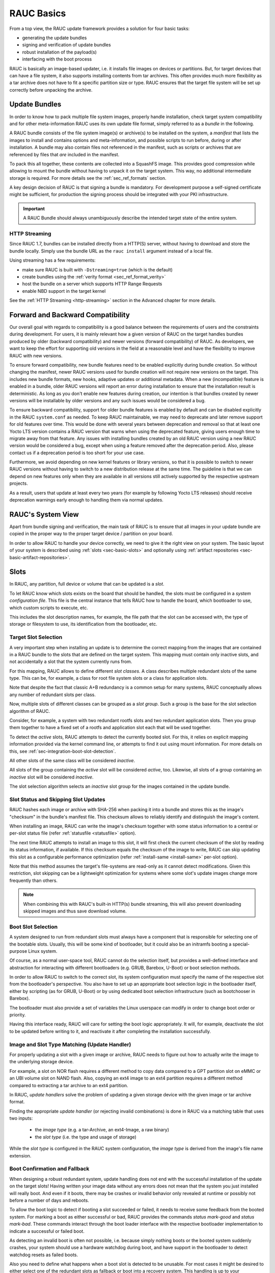 RAUC Basics
===========

From a top view, the RAUC update framework provides a solution for four basic
tasks:

* generating the update bundles
* signing and verification of update bundles
* robust installation of the payload(s)
* interfacing with the boot process

RAUC is basically an image-based updater, i.e. it installs file images on
devices or partitions.
But, for target devices that can have a file system, it also supports
installing contents from tar archives.
This often provides much more flexibility as a tar archive does not have to fit a
specific partition size or type.
RAUC ensures that the target file system will be set up correctly before
unpacking the archive.

Update Bundles
---------------

In order to know how to pack multiple file system images, properly handle
installation, check target system compatibility and for other meta-information
RAUC uses its own update file format, simply referred to as a *bundle* in the
following.

A RAUC bundle consists of the file system image(s) or archive(s) to be installed
on the system, a *manifest* that lists the images to install and contains
options and meta-information, and possible scripts to run before, during or
after installation.
A bundle may also contain files not referenced in the manifest,
such as scripts or archives that are referenced by files that *are*
included in the manifest.

To pack this all together, these contents are collected into a SquashFS image.
This provides good compression while allowing to mount the bundle without
having to unpack it on the target system.
This way, no additional intermediate storage is required.
For more details see the :ref:`sec_ref_formats` section.

A key design decision of RAUC is that signing a bundle is mandatory.
For development purpose a self-signed certificate might be sufficient,
for production the signing process should be integrated with your PKI
infrastructure.

.. important:: A RAUC Bundle should always unambiguously describe the
  intended target state of the entire system.

HTTP Streaming
~~~~~~~~~~~~~~

Since RAUC 1.7, bundles can be installed directly from a HTTP(S) server,
without having to download and store the bundle locally.
Simply use the bundle URL as the ``rauc install`` argument instead of a local
file.

Using streaming has a few requirements:

* make sure RAUC is built with ``-Dstreaming=true`` (which is the default)
* create bundles using the :ref:`verity format <sec_ref_format_verity>`
* host the bundle on a server which supports HTTP Range Requests
* enable NBD support in the target kernel

See the :ref:`HTTP Streaming <http-streaming>` section in the Advanced chapter
for more details.

.. _sec-compatibility:

Forward and Backward Compatibility
----------------------------------

Our overall goal with regards to compatibility is a good balance between the
requirements of users and the constraints during development.
For users, it is mainly relevant how a given version of RAUC on the target
handles bundles produced by older (backward compatibility) and newer versions
(forward compatibility) of RAUC.
As developers, we want to keep the effort for supporting old versions in the
field at a reasonable level and have the flexibility to improve RAUC with new
versions.

To ensure forward compatibility, new bundle features need to be enabled
explicitly during bundle creation.
So without changing the manifest, newer RAUC versions used for bundle creation
will not require new versions on the target.
This includes new bundle formats, new hooks, adaptive updates or additional
metadata.
When a new (incompatible) feature is enabled in a bundle, older RAUC versions
will report an error during installation to ensure that the installation result
is deterministic.
As long as you don't enable new features during creation, our intention is that
bundles created by newer versions will be installable by older versions and any
such issues would be considered a bug.

To ensure backward compatibility, support for older bundle features is enabled
by default and can be disabled explicitly in the RAUC ``system.conf`` as
needed.
To keep RAUC maintainable, we may need to deprecate and later remove support
for old features over time.
This would be done with several years between deprecation and removal so that
at least one Yocto LTS version contains a RAUC version that warns when using
the deprecated feature, giving users enough time to migrate away from that
feature.
Any issues with installing bundles created by an old RAUC version using a new
RAUC version would be considered a bug, except when using a feature removed
after the deprecation period.
Also, please contact us if a deprecation period is too short for your use case.

Furthermore, we avoid depending on new kernel features or library versions, so
that it is possible to switch to newer RAUC versions without having to switch
to a new distribution release at the same time.
The guideline is that we can depend on new features only when they are
available in all versions still actively supported by the respective upstream
projects.

As a result, users that update at least every two years (for example by
following Yocto LTS releases) should receive deprecation warnings early enough
to handling them via normal updates.

RAUC's System View
------------------

Apart from bundle signing and verification, the main task of RAUC is to ensure
that all images in your update bundle are copied in the proper way to the proper
target device / partition on your board.

In order to allow RAUC to handle your device correctly, we need to give it the
right view on your system.
The basic layout of your system is described using :ref:`slots
<sec-basic-slots>` and optionally using :ref:`artifact repositories
<sec-basic-artifact-repositories>`.

.. _sec-basic-slots:

Slots
-----

In RAUC, any partition, full device or volume that can be updated is a *slot*.

To let RAUC know which slots exists on the board that should be handled,
the slots must be configured in a *system configuration file*.
This file is the central instance that tells RAUC how to handle the board, which
bootloader to use, which custom scripts to execute, etc.

This includes the slot description names, for example, the file path that the slot can be accessed
with, the type of storage or filesystem to use, its identification from the
bootloader, etc.

Target Slot Selection
~~~~~~~~~~~~~~~~~~~~~

A very important step when installing an update is to determine the correct
mapping from the images that are contained in a RAUC bundle to the slots that
are defined on the target system.
This mapping must contain only inactive slots, and not accidentally a
slot that the system currently runs from.

For this mapping, RAUC allows to define different *slot classes*.
A class describes multiple redundant slots of the same type.
This can be, for example, a class for root file system slots or a
class for application slots.

Note that despite the fact that classic A+B redundancy is a common setup for
many systems, RAUC conceptually allows any number of redundant slots per class.

Now, multiple slots of different classes can be grouped as a *slot group*.
Such a group is the base for the slot selection algorithm of RAUC.

Consider, for example, a system with two redundant rootfs slots and two
redundant application slots. Then you group them together to have a fixed set
of a rootfs and application slot each that will be used together.

.. image:: images/rauc-multi-image.svg
   :width: 500
   :align: center

To detect the *active* slots, RAUC attempts to detect the currently booted slot.
For this, it relies on explicit mapping information provided via the kernel command
line, or attempts to find it out using mount information.
For more details on this, see :ref:`sec-integration-boot-slot-detection`.

All other slots of the same class will be considered *inactive*.

All slots of the group containing the *active* slot will be considered
*active*, too.
Likewise, all slots of a group containing an *inactive* slot will be considered
*inactive*.

The slot selection algorithm selects an *inactive* slot group for the images
contained in the update bundle.

Slot Status and Skipping Slot Updates
~~~~~~~~~~~~~~~~~~~~~~~~~~~~~~~~~~~~~

RAUC hashes each image or archive with SHA-256 when packing it into a bundle
and stores this as the image's "checksum" in the bundle's manifest file.
This checksum allows to reliably identify and distinguish the image's content.

When installing an image, RAUC can write the image's checksum together with some
status information to a central or per-slot status file
(refer :ref:`statusfile <statusfile>` option).

The next time RAUC attempts to install an image to this slot, it will first
check the current checksum of the slot by reading its status information, if
available.
If this checksum equals the checksum of the image to write, RAUC can skip
updating this slot as a configurable performance optimization
(refer :ref:`install-same <install-same>` per-slot option).

Note that this method assumes the target's file-systems are read-only as it
cannot detect modifications.
Given this restriction, slot skipping can be a lightweight optimization for
systems where some slot's update images change more frequently than others.

.. note:: When combining this with RAUC's built-in HTTP(s) bundle streaming,
   this will also prevent downloading skipped images and thus save download
   volume.

.. _sec-boot-slot:

Boot Slot Selection
~~~~~~~~~~~~~~~~~~~

A system designed to run from redundant slots must always have a component that
is responsible for selecting one of the bootable slots.
Usually, this will be some kind of bootloader, but it could also be an initramfs
booting a special-purpose Linux system.

Of course, as a normal user-space tool, RAUC cannot do the selection itself, but
provides a well-defined interface and abstraction for interacting with different
bootloaders (e.g. GRUB, Barebox, U-Boot) or boot selection methods.

.. image:: images/bootloader_interface.svg
   :width: 500
   :align: center

In order to allow RAUC to switch to the correct slot, its system configuration
must specify the name of the respective slot from the bootloader's perspective.
You also have to set up an appropriate boot selection logic in the bootloader
itself, either by scripting (as for GRUB, U-Boot) or by using dedicated boot
selection infrastructure (such as bootchooser in Barebox).

The bootloader must also provide a set of variables the Linux userspace can
modify in order to change boot order or priority.

Having this interface ready, RAUC will care for setting the boot logic
appropriately.
It will, for example, deactivate the slot to be updated before writing to it,
and reactivate it after completing the installation successfully.

Image and Slot Type Matching (Update Handler)
~~~~~~~~~~~~~~~~~~~~~~~~~~~~~~~~~~~~~~~~~~~~~

For properly updating a slot with a given image or archive, RAUC needs to
figure out how to actually write the image to the underlying storage device.

For example, a slot on NOR flash requires a different method to copy data
compared to a GPT partition slot on eMMC or an UBI volume slot on NAND flash.
Also, copying an ext4 image to an ext4 partition requires a different method
compared to extracting a tar archive to an ext4 partition.

In RAUC, *update handlers* solve the problem of updating a given storage device
with the given image or tar archive format.

Finding the appropriate *update handler* (or rejecting invalid combinations) is
done in RAUC via a matching table that uses two inputs:

  * the *image type* (e.g. a tar-Archive, an ext4-Image, a raw binary)
  * the *slot type* (i.e. the type and usage of storage)

While the *slot type* is configured in the RAUC system configuration, the
*image type* is derived from the image's file name extension.

.. image:: images/rauc_update_handler.svg
   :width: 400
   :align: center

Boot Confirmation and Fallback
~~~~~~~~~~~~~~~~~~~~~~~~~~~~~~

When designing a robust redundant system, update handling does not end with the
successful installation of the update on the target slots!
Having written your image data without any errors does not mean that the system
you just installed will really boot.
And even if it boots, there may be crashes or invalid behavior only revealed
at runtime or possibly not before a number of days and reboots.

To allow the boot logic to detect if booting a slot succeeded or failed,
it needs to receive some feedback from the booted system.
For marking a boot as either successful or bad, RAUC provides the commands
`status mark-good` and `status mark-bad`.
These commands interact through the boot loader interface with the respective
bootloader implementation to indicate a successful or failed boot.

As detecting an invalid boot is often not possible, i.e. because simply nothing
boots or the booted system suddenly crashes, your system should use a hardware
watchdog during boot, and have support in the bootloader to detect watchdog
resets as failed boots.

Also you need to define what happens when a boot slot is detected to be
unusable.
For most cases it might be desired to either select one of the redundant slots
as fallback or boot into a recovery system.
This handling is up to your bootloader.

.. _sec-basic-artifact-repositories:

Artifact Repositories
---------------------

In some cases, it can be useful to let RAUC update parts of the system that
should not be represented as slots.

For example, in addition to the root filesystem, which is created in one step
using a build system and has many internal dependencies, there may be other
software components that are more loosely coupled.
They could be included in the root filesystem, but when using a :ref:`symmetric A/B
root filesystem setup <sec-scenarios-symmetric>`, they would need to be stored twice,
wasting storage space.

These other components might be:

* container or VM images
* large data files, such as videos, maps or machine learning models
* firmware images for other systems and micro-controllers
* optional add-on applications/services

In many cases, these are developed, tested and released on a timeline
independent from the root filesystem, making integration into it cumbersome.

In RAUC, we use *artifacts* as a general term for these components.
They are not installed to slots, but to *artifact repositories*.
Similar to slots, each repository has a name and a type, which determines how
artifacts are installed and managed.
As artifacts are replaced when new ones are installed under the same name, the
rest of the system should treat them as read-only.

See :ref:`Artifact Repository Configuration <sec-repository-config>` for more
information on how to use artifact repositories.
